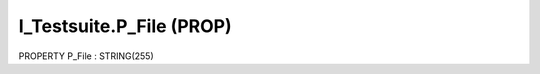 .. first line of object.rst template
.. first line of pou-object.rst template
.. first line of prop-object.rst template
.. <% set key = ".fld-Testsuite.I_Testsuite.P_File" %>
.. _`.fld-Testsuite.I_Testsuite.P_File`:
.. <% merge "object.Defines" %>
.. <% endmerge  %>


.. _`I_Testsuite.P_File`:

I_Testsuite.P_File (PROP)
-------------------------

PROPERTY P_File : STRING(255)



.. <% merge "object.Doc" %>

.. todo:: Please add documentation for property: I_Testsuite.P_File

.. <% endmerge  %>

.. <% merge "object.iotbl" %>




.. <% endmerge  %>

.. last line of prop-object.rst template
.. last line of pou-object.rst template
.. last line of object.rst template



